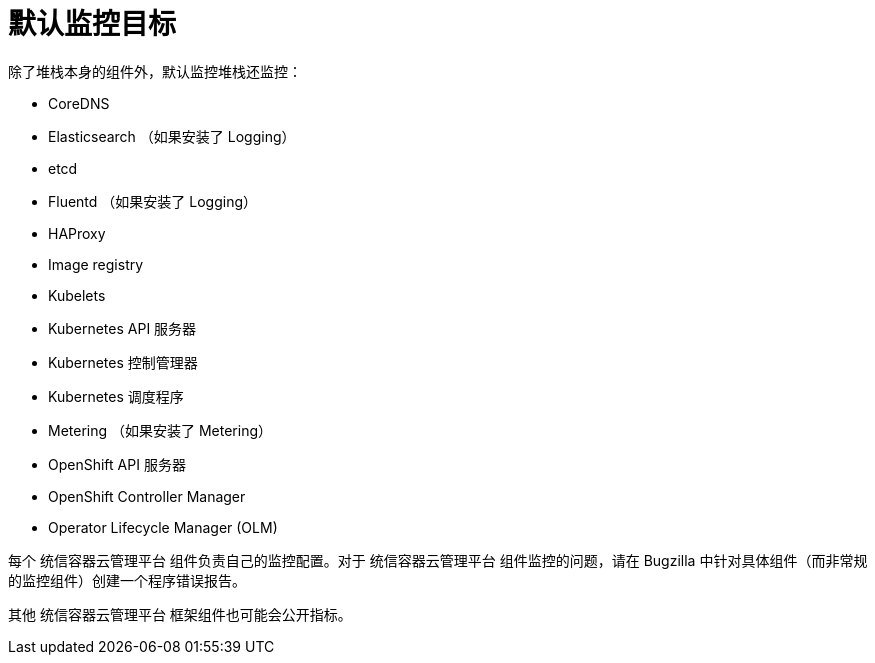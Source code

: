 // Module included in the following assemblies:
//
// * monitoring/monitoring-overview.adoc

:_content-type: REFERENCE
[id="default-monitoring-targets_{context}"]
= 默认监控目标

除了堆栈本身的组件外，默认监控堆栈还监控：

* CoreDNS
* Elasticsearch （如果安装了 Logging）
* etcd
* Fluentd （如果安装了 Logging）
* HAProxy
* Image registry
* Kubelets
* Kubernetes API 服务器
* Kubernetes 控制管理器
* Kubernetes 调度程序
* Metering （如果安装了 Metering）
* OpenShift API 服务器
* OpenShift Controller Manager
* Operator Lifecycle Manager (OLM)

[注意]
====
每个 统信容器云管理平台 组件负责自己的监控配置。对于 统信容器云管理平台 组件监控的问题，请在 Bugzilla 中针对具体组件（而非常规的监控组件）创建一个程序错误报告。
====

其他 统信容器云管理平台 框架组件也可能会公开指标。

